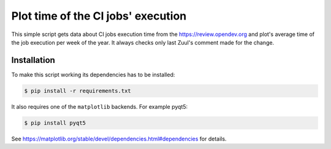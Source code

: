 Plot time of the CI jobs' execution
===================================

This simple script gets data about CI jobs execution time from the
https://review.opendev.org and plot's average time of the job execution per week
of the year.
It always checks only last Zuul's comment made for the change.

Installation
------------

To make this script working its dependencies has to be installed:

.. code-block::

  $ pip install -r requirements.txt

It also requires one of the ``matplotlib`` backends. For example pyqt5:

.. code-block::

  $ pip install pyqt5

See https://matplotlib.org/stable/devel/dependencies.html#dependencies for
details.
